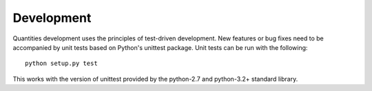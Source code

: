 Development
===========

Quantities development uses the principles of test-driven development. New
features or bug fixes need to be accompanied by unit tests based on Python's
unittest package. Unit tests can be run with the following::

  python setup.py test

This works with the version of unittest provided by the python-2.7 and
python-3.2+ standard library.
